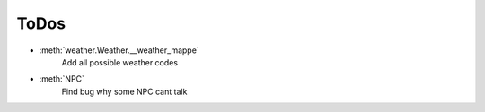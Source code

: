 ToDos
=====

- :meth:`weather.Weather.__weather_mappe`
    Add all possible weather codes


- :meth:`NPC`
    Find bug why some NPC cant talk